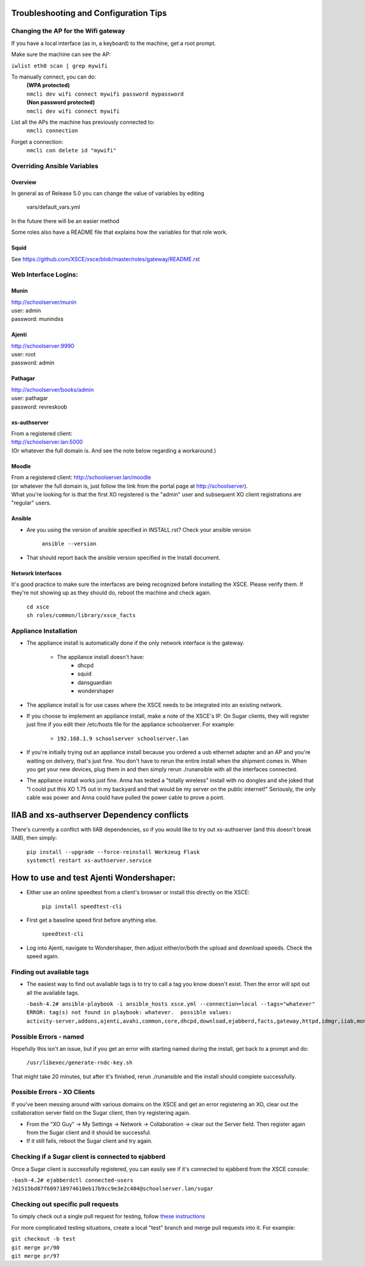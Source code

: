 ======================================
Troubleshooting and Configuration Tips
======================================

************************************
Changing the AP for the Wifi gateway
************************************

If you have a local interface (as in, a keyboard) to the machine, get a root prompt.

Make sure the machine can see the AP:

``iwlist eth0 scan | grep mywifi``

To manually connect, you can do:
    | **(WPA protected)**
    | ``nmcli dev wifi connect mywifi password mypassword``
    | **(Non password protected)**
    | ``nmcli dev wifi connect mywifi``

List all the APs the machine has previously connected to:
    | ``nmcli connection``

Forget a connection:
    | ``nmcli con delete id "mywifi"``

****************************
Overriding Ansible Variables
****************************

Overview
========

In general as of Release 5.0 you can change the value of variables by editing

  vars/default_vars.yml  

In the future there will be an easier method

Some roles also have a README file that explains how the variables for that role
work.

Squid
=====

See https://github.com/XSCE/xsce/blob/master/roles/gateway/README.rst

*********************
Web Interface Logins:
*********************

Munin
=====
| http://schoolserver/munin
| user: admin
| password: munindxs

Ajenti
======
| http://schoolserver:9990
| user: root
| password: admin

Pathagar
========
| http://schoolserver/books/admin
| user: pathagar
| password: revreskoob

xs-authserver
=============
| From a registered client:
| http://schoolserver.lan:5000
| (Or whatever the full domain is.  And see the note below regarding a workaround.)

Moodle
======
| From a registered client:  http://schoolserver.lan/moodle
| (or whatever the full domain is, just follow the link from the portal page at http://schoolserver).
| What you're looking for is that the first XO registered is the "admin" user and subsequent XO client registrations are "regular" users.

Ansible
=======
* Are you using the version of ansible specified in INSTALL.rst?  Check your ansible version

     | ``ansible --version``
* That should report back the ansible version specified in the Install document.

Network Interfaces
==================

It's good practice to make sure the interfaces are being recognized before installing the XSCE.  Please verify them.  If they're not showing up as they should do, reboot the machine and check again.

        | ``cd xsce``
        | ``sh roles/common/library/xsce_facts``    

**********************
Appliance Installation
**********************

* The appliance install is automatically done if the only network interface is the gateway.

   * The appliance install doesn't have:
      * dhcpd
      * squid
      * dansguardian
      * wondershaper

* The appliance install is for use cases where the XSCE needs to be integrated into an existing network.

* If you choose to implement an appliance install, make a note of the XSCE's IP.  On Sugar clients, they will register just fine if you edit their /etc/hosts file for the appliance schoolserver.  For example:

      * ``192.168.1.9 schoolserver schoolserver.lan``

* If you're initially trying out an appliance install because you ordered a usb ethernet adapter and an AP and you're waiting on delivery, that's just fine.  You don't have to rerun the entire install when the shipment comes in.  When you get your new devices, plug them in and then simply rerun ./runansible with all the interfaces connected.

* The appliance install works just fine.  Anna has tested a "totally wireless" install with no dongles and she joked that "I could put this XO 1.75 out in my backyard and that would be my server on the public internet!"  Seriously, the only cable was power and Anna could have pulled the power cable to prove a point.

===========================================
IIAB and xs-authserver Dependency conflicts
===========================================

There's currently a conflict with IIAB dependencies, so if you would like to try out xs-authserver (and this doesn't break IIAB), then simply:
        
            | ``pip install --upgrade --force-reinstall Werkzeug Flask``
            | ``systemctl restart xs-authserver.service``

========================================
How to use and test Ajenti Wondershaper:
========================================

* Either use an online speedtest from a client's browser or install this directly on the XSCE:

    | ``pip install speedtest-cli``

* First get a baseline speed first before anything else.

    | ``speedtest-cli``

*  Log into Ajenti, navigate to Wondershaper, then adjust either/or/both the upload and download speeds.  Check the speed again.

**************************
Finding out available tags
**************************
* The easiest way to find out available tags is to try to call a tag you know doesn't exist.  Then the error will spit out all the available tags.

  ``-bash-4.2# ansible-playbook -i ansible_hosts xsce.yml --connection=local --tags="whatever"``
  ``ERROR: tag(s) not found in playbook: whatever.  possible values: activity-server,addons,ajenti,avahi,common,core,dhcpd,download,ejabberd,facts,gateway,httpd,idmgr,iiab,monit,moodle,munin,named,network,olpc,pathagar,portal,postgresql,services,squid,sugar-stats,wondershaper,xo``

***********************
Possible Errors - named
***********************

Hopefully this isn't an issue, but if you get an error with starting named during the install, get back to a prompt and do:

  ``/usr/libexec/generate-rndc-key.sh``

That might take 20 minutes, but after it's finished, rerun ./runansible and the install should complete successfully.

****************************
Possible Errors - XO Clients
****************************

If you've been messing around with various domains on the XSCE and get an error registering an XO, clear out the collaboration server field on the Sugar client, then try registering again.

* From the "XO Guy" -> My Settings -> Network -> Collaboration -> clear out the Server field.  Then register again from the Sugar client and it should be successful.
*  If it still fails, reboot the Sugar client and try again.

***************************************************
Checking if a Sugar client is connected to ejabberd
***************************************************

Once a Sugar client is successfully registered, you can easily see if it's connected to ejabberd from the XSCE console:

| ``-bash-4.2# ejabberdctl connected-users``
| ``7d1515bd87f609718974610eb17b9cc9e3e2c404@schoolserver.lan/sugar``
 
************************************
Checking out specific pull requests
************************************

To simply check out a single pull request for testing, follow `these instructions <https://help.github.com/articles/checking-out-pull-requests-locally>`_

For more complicated testing situations, create a local "test" branch and merge pull requests into it.  For example:

|    ``git checkout -b test``
|    ``git merge pr/90``
|    ``git merge pr/97``

